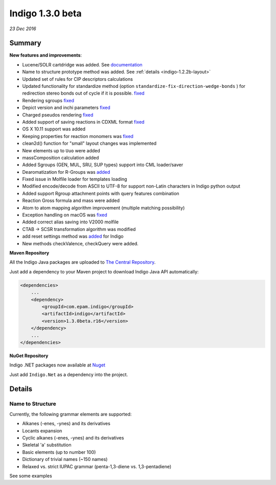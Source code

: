#################
Indigo 1.3.0 beta
#################

*23 Dec 2016*

*******
Summary
*******


**New features and improvements**:

* Lucene/SOLR cartdridge was added. See `documentation <https://github.com/epam/Indigo/blob/master/bingo/lucene/README.md>`__
* Name to structure prototype method was added. See :ref:`details <indigo-1.2.2b-layout>`
* Updated set of rules for CIP descriptors calculations
* Updated functionality for standardize method (option ``standardize-fix-direction-wedge-bonds`` ) for redirection stereo bonds out of cycle if it is possible. `fixed <https://github.com/epam/indigo/issues/49>`__ 
* Rendering sgroups `fixed <https://github.com/epam/indigo/issues/8>`__ 
* Depict version and inchi parameters `fixed <https://github.com/epam/indigo/issues/18>`__ 
* Charged pseudos rendering `fixed <https://github.com/epam/indigo/issues/41>`__ 
* Added support of saving reactions in CDXML format `fixed <https://github.com/epam/indigo/issues/52>`__ 
* OS X 10.11 support was added
* Keeping properties for reaction monomers was `fixed <https://github.com/epam/indigo/issues/53>`__ 
* clean2d() function for "small" layout changes was implemented
* New elements up to ``Uuo`` were added
* massComposition calculation added
* Added Sgroups (GEN, MUL, SRU, SUP types) support into CML loader/saver
* Dearomatization for R-Groups was `added <https://github.com/epam/indigo/issues/61>`__ 
* Fixed issue in Molfile loader for templates loading
* Modified encode/decode from ASCII to UTF-8 for support non-Latin characters in Indigo python output
* Added support Rgroup attachment points with query features combination
* Reaction Gross formula and mass were added
* Atom to atom mapping algorithm improvement (multiple matching possibility)
* Exception handling on macOS was `fixed <https://github.com/epam/indigo/issues/42>`__ 
* Added correct alias saving into V2000 molfile
* CTAB -> SCSR transformation algorithm was modified
* add reset settings method was `added <https://github.com/epam/indigo/issues/66>`__  for Indigo  
* New methods checkValence, checkQuery were added. 

**Maven  Repository**


All the Indigo Java packages are uploaded to `The Central Repository <http://search.maven.org/#search%7Cga%7C1%7Cg%3A%22com.epam.indigo%22%20AND%20v%3A%221.3.0beta.r16%22>`_.


Just add a dependency to your Maven project to download Indigo Java API automatically:

.. code-block:: xml

    <dependencies>
    	...
        <dependency>
            <groupId>com.epam.indigo</groupId>
            <artifactId>indigo</artifactId>
            <version>1.3.0beta.r16</version>
        </dependency>
        ...
    </dependencies>


**NuGet Repository**


Indigo .NET packages now available at `Nuget <https://www.nuget.org/packages/Indigo.Net/>`__

Just add ``Indigo.Net`` as a dependency into the project.

*******
Details
*******

.. _indigo-1.3.0b-name-to-structure:

=================
Name to Structure
=================

Currently, the following grammar elements are supported:

* Alkanes (-enes, -ynes) and its derivatives
* Locants expansion
* Cyclic alkanes (-enes, -ynes) and its derivatives
* Skeletal 'a' substitution
* Basic elements (up to number 100)
* Dictionary of trivial names (~150 names)
* Relaxed vs. strict IUPAC grammar (penta-1,3-diene vs. 1,3-pentadiene)

See some examples 


